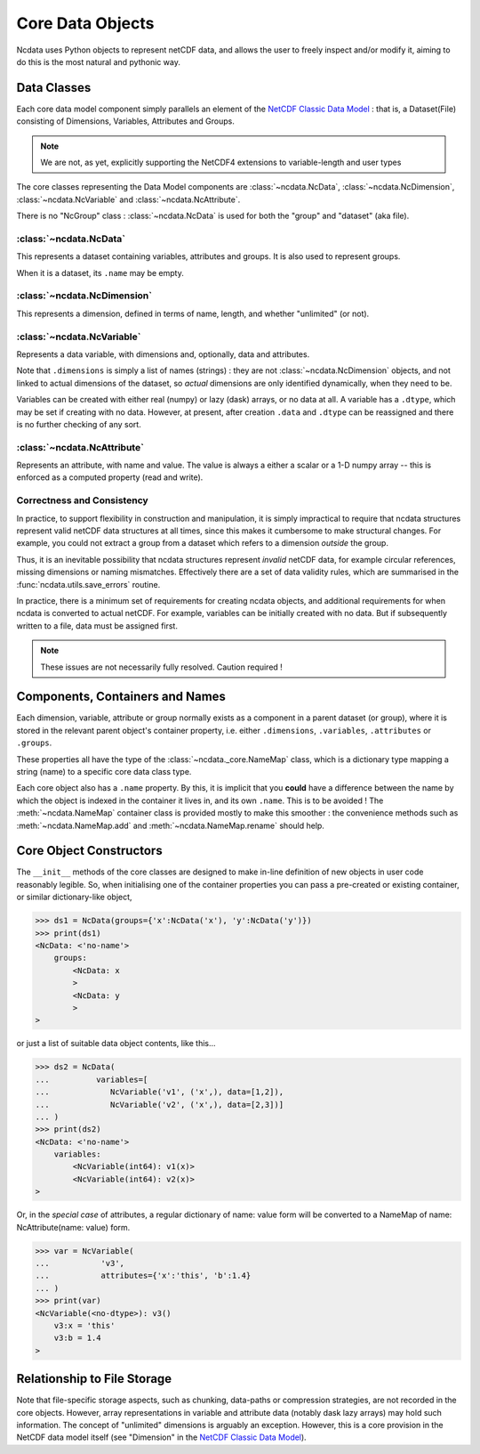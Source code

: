 Core Data Objects
=================
Ncdata uses Python objects to represent netCDF data, and allows the user to freely
inspect and/or modify it, aiming to do this is the most natural and pythonic way.

Data Classes
------------
Each core data model component simply parallels an element of the
`NetCDF Classic Data Model`_ : that is, a Dataset(File) consisting of Dimensions,
Variables, Attributes and Groups.

.. note::
    We are not, as yet, explicitly supporting the NetCDF4 extensions to variable-length
    and user types

The core classes representing the Data Model components are :class:`~ncdata.NcData`,
:class:`~ncdata.NcDimension`, :class:`~ncdata.NcVariable` and
:class:`~ncdata.NcAttribute`.

There is no "NcGroup" class : :class:`~ncdata.NcData` is used for both the "group" and
"dataset" (aka file).

:class:`~ncdata.NcData`
^^^^^^^^^^^^^^^^^^^^^^^
This represents a dataset containing variables, attributes and groups.
It is also used to represent groups.

When it is a dataset, its ``.name`` may be empty.

:class:`~ncdata.NcDimension`
^^^^^^^^^^^^^^^^^^^^^^^^^^^^
This represents a dimension, defined in terms of name, length, and whether "unlimited"
(or not).

:class:`~ncdata.NcVariable`
^^^^^^^^^^^^^^^^^^^^^^^^^^^
Represents a data variable, with dimensions and, optionally, data and attributes.

Note that ``.dimensions`` is simply a list of names (strings) : they are not
:class:`~ncdata.NcDimension` objects, and not linked to actual dimensions of the
dataset, so *actual* dimensions are only identified dynamically, when they need to be.

Variables can be created with either real (numpy) or lazy (dask) arrays, or no data at
all.  A variable has a ``.dtype``, which may be set if creating with no data.
However, at present, after creation ``.data`` and ``.dtype`` can be reassigned and there
is no further checking of any sort.

:class:`~ncdata.NcAttribute`
^^^^^^^^^^^^^^^^^^^^^^^^^^^^
Represents an attribute, with name and value.  The value is always a either a scalar
or a 1-D numpy array -- this is enforced as a computed property (read and write).


Correctness and Consistency
^^^^^^^^^^^^^^^^^^^^^^^^^^^
In practice, to support flexibility in construction and manipulation, it is simply
impractical to require that ncdata structures represent valid netCDF data structures at
all times, since this makes it cumbersome to make structural changes.
For example, you could not extract a group from a dataset which refers to a dimension
*outside* the group.

Thus, it is an inevitable possibility that ncdata structures represent *invalid* netCDF
data, for example circular references, missing dimensions or naming mismatches.
Effectively there are a set of data validity rules, which are summarised in the
:func:`ncdata.utils.save_errors` routine.

In practice, there is a minimum set of requirements for creating ncdata objects, and
additional requirements for when ncdata is converted to actual netCDF.  For example,
variables can be initially created with no data.  But if subsequently written to a file,
data must be assigned first.

.. Note::
  These issues are not necessarily fully resolved.  Caution required !


Components, Containers and Names
--------------------------------
Each dimension, variable, attribute or group normally exists as a component in a
parent dataset (or group), where it is stored in the relevant parent object's container
property, i.e. either ``.dimensions``, ``.variables``, ``.attributes`` or ``.groups``.

These properties all have the type of the :class:`~ncdata._core.NameMap` class, which
is a dictionary type mapping a string (name) to a specific core data class type.

Each core object also has a ``.name`` property.  By this, it is implicit that you
**could** have a difference between the name by which the object is indexed in the
container it lives in, and its own ``.name``.  This is to be avoided !
The :meth:`~ncdata.NameMap` container class is provided mostly to make this smoother :
the convenience methods such as :meth:`~ncdata.NameMap.add` and
:meth:`~ncdata.NameMap.rename` should help.


Core Object Constructors
------------------------
The ``__init__`` methods of the core classes are designed to make in-line definition of
new objects in user code reasonably legible.  So, when initialising one of the container
properties you can pass a pre-created or existing container, or similar dictionary-like
object,

.. code-block:: python

    >>> ds1 = NcData(groups={'x':NcData('x'), 'y':NcData('y')})
    >>> print(ds1)
    <NcData: <'no-name'>
        groups:
            <NcData: x
            >
            <NcData: y
            >
    >

or just a list of suitable data object contents, like this...

.. code-block:: python

    >>> ds2 = NcData(
    ...          variables=[
    ...             NcVariable('v1', ('x',), data=[1,2]),
    ...             NcVariable('v2', ('x',), data=[2,3])]
    ... )
    >>> print(ds2)
    <NcData: <'no-name'>
        variables:
            <NcVariable(int64): v1(x)>
            <NcVariable(int64): v2(x)>
    >

Or, in the *special case* of attributes, a regular dictionary of name: value form will
be converted to a  NameMap of name: NcAttribute(name: value) form.

.. code-block:: python

    >>> var = NcVariable(
    ...           'v3',
    ...           attributes={'x':'this', 'b':1.4}
    ... )
    >>> print(var)
    <NcVariable(<no-dtype>): v3()
        v3:x = 'this'
        v3:b = 1.4
    >


Relationship to File Storage
----------------------------
Note that file-specific storage aspects, such as chunking, data-paths or compression
strategies, are not recorded in the core objects.  However, array representations in
variable and attribute data (notably dask lazy arrays) may hold such information.
The concept of "unlimited" dimensions is arguably an exception.  However, this is a
core provision in the NetCDF data model itself (see "Dimension" in the `NetCDF Classic Data Model`_).

.. _NetCDF Classic Data Model: https://docs.unidata.ucar.edu/netcdf-c/current/netcdf_data_model.html#classic_model
